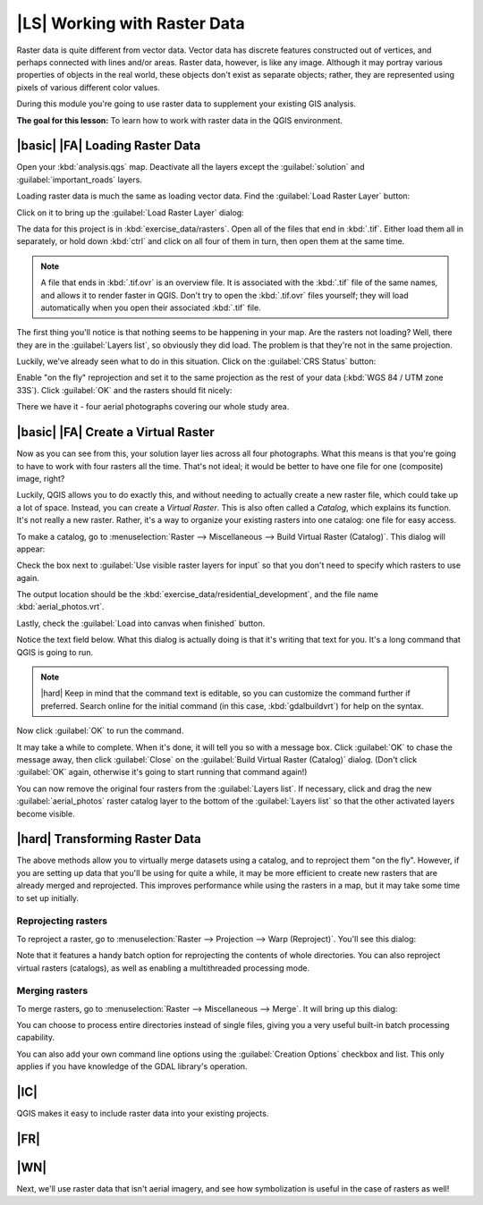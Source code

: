 |LS| Working with Raster Data
===============================================================================

Raster data is quite different from vector data. Vector data has discrete
features constructed out of vertices, and perhaps connected with lines and/or
areas. Raster data, however, is like any image. Although it may portray various
properties of objects in the real world, these objects don't exist as separate
objects; rather, they are represented using pixels of various different color
values.

During this module you're going to use raster data to supplement your existing
GIS analysis.

**The goal for this lesson:** To learn how to work with raster data in the QGIS
environment.

|basic| |FA| Loading Raster Data
-------------------------------------------------------------------------------

Open your :kbd:`analysis.qgs` map. Deactivate all the layers except the
:guilabel:`solution` and :guilabel:`important_roads` layers.

Loading raster data is much the same as loading vector data. Find the
:guilabel:`Load Raster Layer` button:

.. image:: ../_static/rasters/001.png

Click on it to bring up the :guilabel:`Load Raster Layer` dialog:

.. image:: ../_static/rasters/002.png

The data for this project is in :kbd:`exercise_data/rasters`. Open all of the
files that end in :kbd:`.tif`. Either load them all in separately, or hold down
:kbd:`ctrl` and click on all four of them in turn, then open them at the same
time.

.. note:: A file that ends in :kbd:`.tif.ovr` is an overview file. It is
   associated with the :kbd:`.tif` file of the same names, and allows it to
   render faster in QGIS. Don't try to open the :kbd:`.tif.ovr` files yourself;
   they will load automatically when you open their associated :kbd:`.tif`
   file.

The first thing you'll notice is that nothing seems to be happening in your
map. Are the rasters not loading? Well, there they are in the :guilabel:`Layers
list`, so obviously they did load. The problem is that they're not in the same
projection.

Luckily, we've already seen what to do in this situation. Click on the
:guilabel:`CRS Status` button:

.. image:: ../_static/rasters/003.png

Enable "on the fly" reprojection and set it to the same projection as the rest
of your data (:kbd:`WGS 84 / UTM zone 33S`). Click :guilabel:`OK` and the
rasters should fit nicely:

.. image:: ../_static/rasters/004.png

There we have it - four aerial photographs covering our whole study area.

|basic| |FA| Create a Virtual Raster
-------------------------------------------------------------------------------

Now as you can see from this, your solution layer lies across all four
photographs. What this means is that you're going to have to work with four
rasters all the time. That's not ideal; it would be better to have one file for
one (composite) image, right?

Luckily, QGIS allows you to do exactly this, and without needing to actually
create a new raster file, which could take up a lot of space. Instead, you can
create a *Virtual Raster*. This is also often called a *Catalog*, which
explains its function. It's not really a new raster. Rather, it's a way to
organize your existing rasters into one catalog: one file for easy access.

To make a catalog, go to :menuselection:`Raster --> Miscellaneous --> Build
Virtual Raster (Catalog)`. This dialog will appear:

.. image:: ../_static/rasters/005.png

Check the box next to :guilabel:`Use visible raster layers for input` so that
you don't need to specify which rasters to use again.

The output location should be the :kbd:`exercise_data/residential_development`,
and the file name :kbd:`aerial_photos.vrt`.

Lastly, check the :guilabel:`Load into canvas when finished` button.

Notice the text field below. What this dialog is actually doing is that it's
writing that text for you. It's a long command that QGIS is going to run.

.. note:: |hard| Keep in mind that the command text is editable, so you can
   customize the command further if preferred. Search online for the initial
   command (in this case, :kbd:`gdalbuildvrt`) for help on the syntax.

Now click :guilabel:`OK` to run the command.

It may take a while to complete. When it's done, it will tell you so with a
message box. Click :guilabel:`OK` to chase the message away, then click
:guilabel:`Close` on the :guilabel:`Build Virtual Raster (Catalog)` dialog.
(Don't click :guilabel:`OK` again, otherwise it's going to start running that
command again!)

You can now remove the original four rasters from the :guilabel:`Layers list`.
If necessary, click and drag the new :guilabel:`aerial_photos` raster catalog
layer to the bottom of the :guilabel:`Layers list` so that the other activated
layers become visible.

|hard| Transforming Raster Data
-------------------------------------------------------------------------------

The above methods allow you to virtually merge datasets using a catalog, and to
reproject them "on the fly". However, if you are setting up data that you'll be
using for quite a while, it may be more efficient to create new rasters that
are already merged and reprojected. This improves performance while using the
rasters in a map, but it may take some time to set up initially.

Reprojecting rasters
...............................................................................

To reproject a raster, go to :menuselection:`Raster --> Projection --> Warp
(Reproject)`. You'll see this dialog:

.. image:: ../_static/rasters/008.png

Note that it features a handy batch option for reprojecting the contents of
whole directories. You can also reproject virtual rasters (catalogs), as well
as enabling a multithreaded processing mode.

Merging rasters
...............................................................................

To merge rasters, go to :menuselection:`Raster --> Miscellaneous --> Merge`.
It will bring up this dialog:

.. image:: ../_static/rasters/007.png

You can choose to process entire directories instead of single files, giving
you a very useful built-in batch processing capability.

You can also add your own command line options using the :guilabel:`Creation
Options` checkbox and list. This only applies if you have knowledge of the GDAL
library's operation.

|IC|
-------------------------------------------------------------------------------

QGIS makes it easy to include raster data into your existing projects.

|FR|
-------------------------------------------------------------------------------



|WN|
-------------------------------------------------------------------------------

Next, we'll use raster data that isn't aerial imagery, and see how
symbolization is useful in the case of rasters as well!
